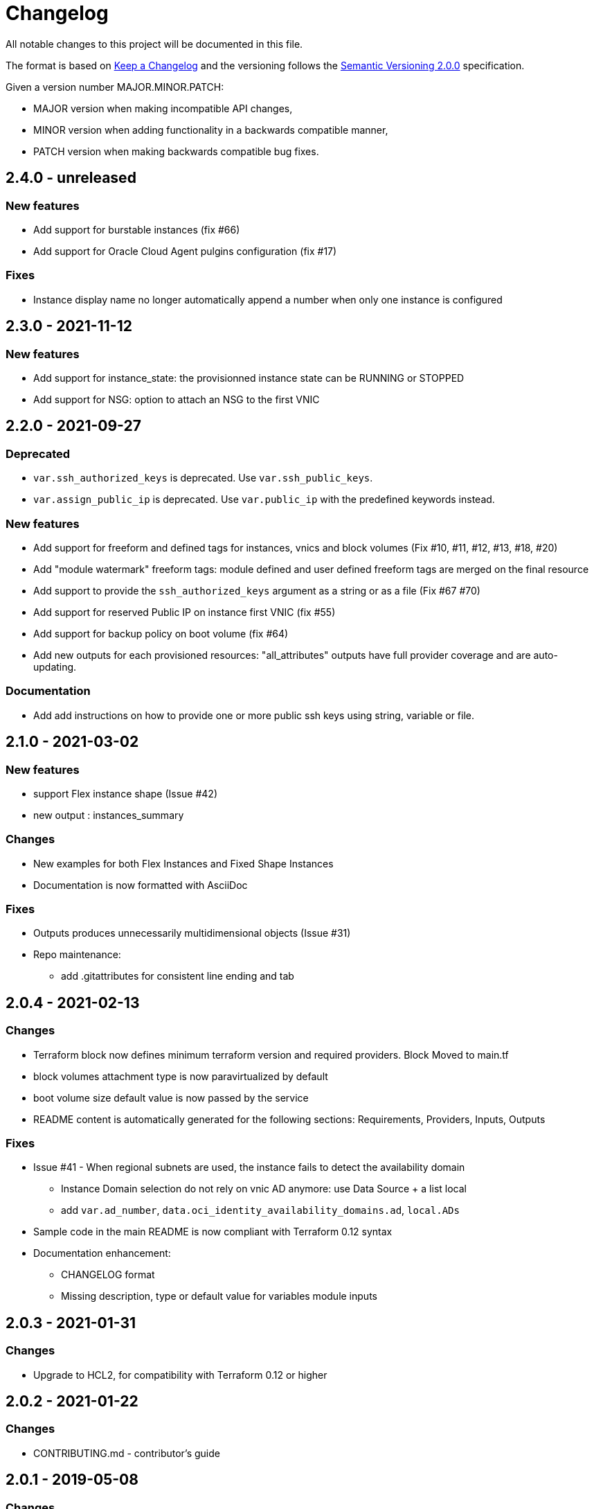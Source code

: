 = Changelog
:idprefix:
:idseparator: *
:uri-changelog: http://keepachangelog.com/
:uri-semver: https://semver.org/

All notable changes to this project will be documented in this file.

The format is based on {uri-changelog}[Keep a Changelog] and the versioning follows the {uri-semver}[Semantic Versioning 2.0.0] specification.

Given a version number MAJOR.MINOR.PATCH:

* MAJOR version when making incompatible API changes,
* MINOR version when adding functionality in a backwards compatible manner,
* PATCH version when making backwards compatible bug fixes.

== 2.4.0 - unreleased

=== New features

* Add support for burstable instances (fix #66)
* Add support for Oracle Cloud Agent pulgins configuration (fix #17)

=== Fixes

* Instance display name no longer automatically append a number when only one instance is configured

== 2.3.0 - 2021-11-12

=== New features

* Add support for instance_state: the provisionned instance state can be RUNNING or STOPPED
* Add support for NSG: option to attach an NSG to the first VNIC

== 2.2.0 - 2021-09-27

=== Deprecated

* `var.ssh_authorized_keys` is deprecated. Use `var.ssh_public_keys`.
* `var.assign_public_ip` is deprecated. Use `var.public_ip` with the predefined keywords instead.

=== New features

* Add support for freeform and defined tags for instances, vnics and block volumes (Fix #10, #11, #12, #13, #18, #20)
* Add "module watermark" freeform tags: module defined and user defined freeform tags are merged on the final resource
* Add support to provide the `ssh_authorized_keys` argument as a string or as a file (Fix #67 #70)
* Add support for reserved Public IP on instance first VNIC (fix #55)
* Add support for backup policy on boot volume (fix #64)
* Add new outputs for each provisioned resources: "all_attributes" outputs have full provider coverage and are auto-updating.

=== Documentation

* Add add instructions on how to provide one or more public ssh keys using string, variable or file.

== 2.1.0 - 2021-03-02

=== New features

* support Flex instance shape (Issue #42)
* new output : instances_summary

=== Changes

* New examples for both Flex Instances and Fixed Shape Instances
* Documentation is now formatted with AsciiDoc

=== Fixes

* Outputs produces unnecessarily multidimensional objects (Issue #31)
* Repo maintenance:
** add .gitattributes for consistent line ending and tab

== 2.0.4 - 2021-02-13

=== Changes

* Terraform block now defines minimum terraform version and required providers. Block Moved to main.tf
* block volumes attachment type is now paravirtualized by default
* boot volume size default value is now passed by the service
* README content is automatically generated for the following sections: Requirements, Providers, Inputs, Outputs

=== Fixes

* Issue #41 - When regional subnets are used, the instance fails to detect the availability domain
** Instance Domain selection do not rely on vnic AD anymore: use Data Source + a list local
** add `var.ad_number`, `data.oci_identity_availability_domains.ad`, `local.ADs`
* Sample code in the main README is now compliant with Terraform 0.12 syntax
* Documentation enhancement:
** CHANGELOG format
** Missing description, type or default value for variables module inputs

== 2.0.3 - 2021-01-31

=== Changes

* Upgrade to HCL2, for compatibility with Terraform 0.12 or higher

== 2.0.2 - 2021-01-22

=== Changes

* CONTRIBUTING.md - contributor's guide

== 2.0.1 - 2019-05-08

=== Changes

* v0.12 preparation: Fix metadata usage to be canonical

== 2.0.0 - 2018-12-04

=== New features

* Support for multiple subnets
* Support for paravirtualized attachments
* Support for private IP list

=== Changes

* Updated Hostname label for multiple compute instances
* Updated Volume display name
* Changes variable assign_public_ip default from true to false
